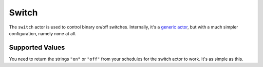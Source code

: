 Switch
======

The ``switch`` actor is used to control binary on/off
switches. Internally, it's a `generic actor <../generic/index.html>`_,
but with a much simpler configuration, namely none at all.


Supported Values
----------------

You need to return the strings ``"on"`` or ``"off"`` from your schedules
for the switch actor to work. It's as simple as this.
